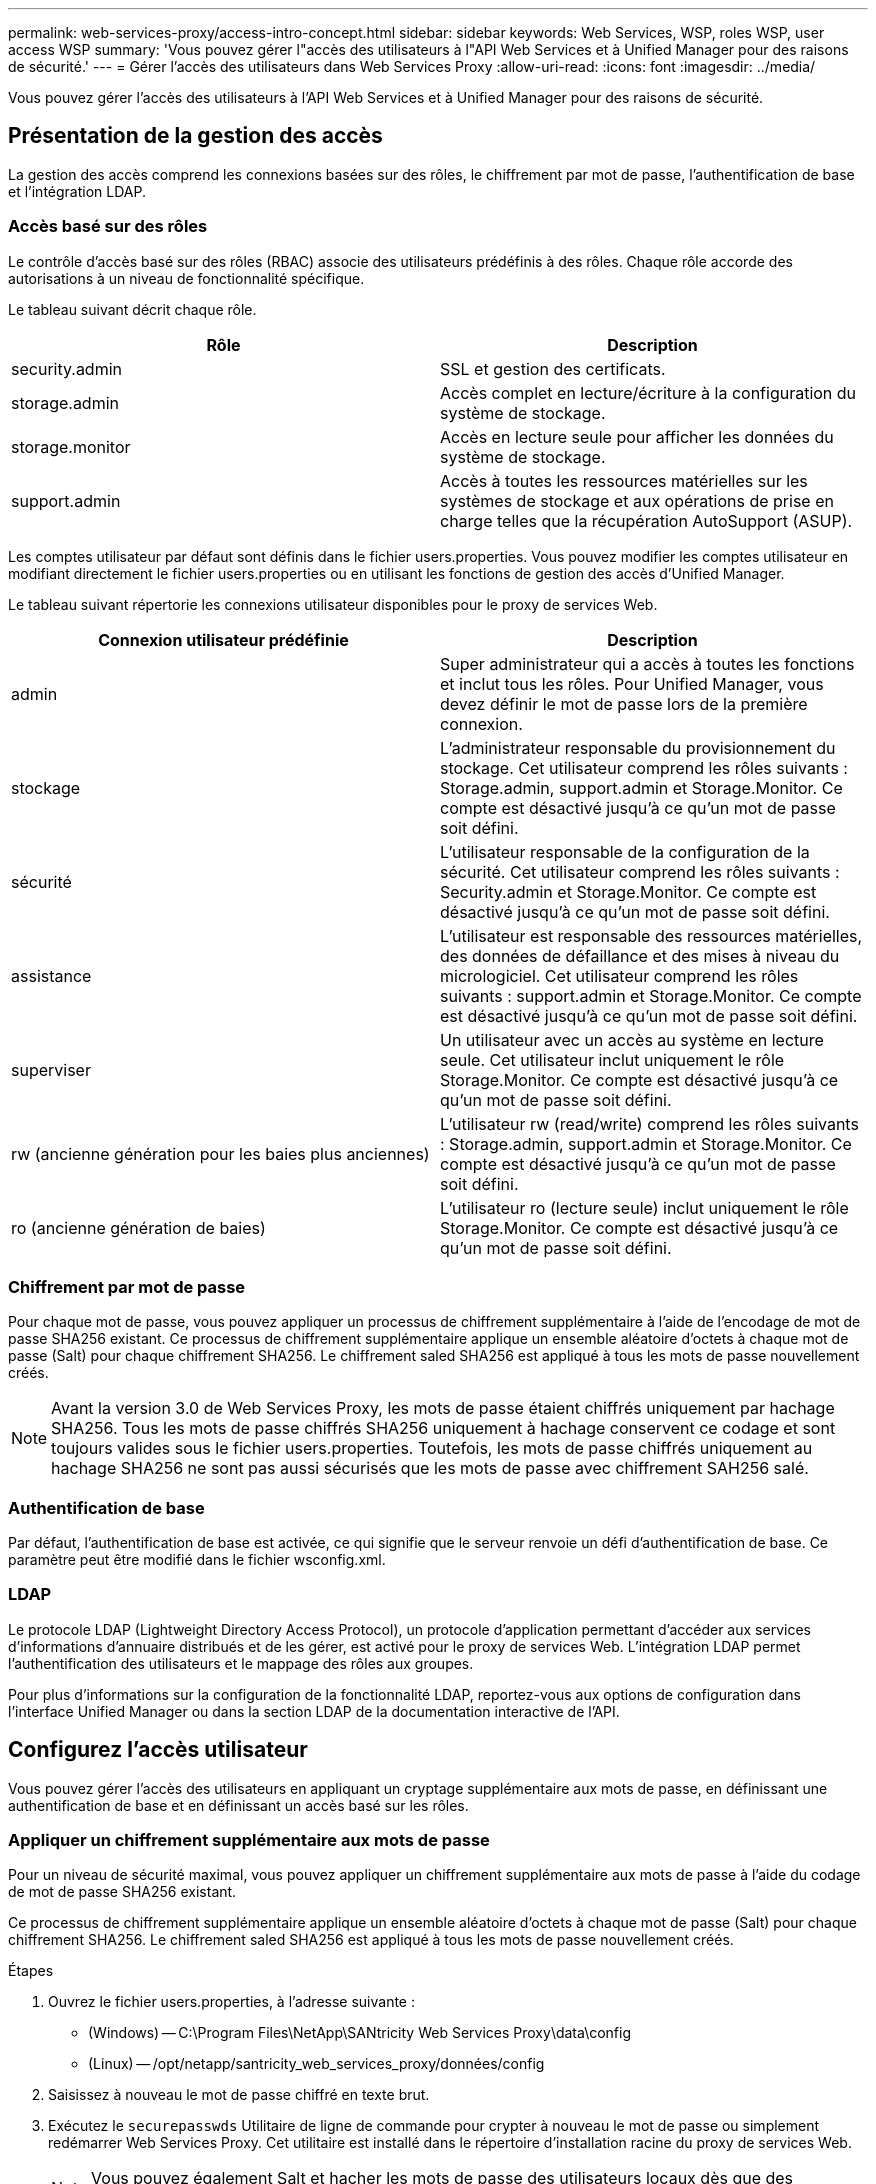 ---
permalink: web-services-proxy/access-intro-concept.html 
sidebar: sidebar 
keywords: Web Services, WSP, roles WSP, user access WSP 
summary: 'Vous pouvez gérer l"accès des utilisateurs à l"API Web Services et à Unified Manager pour des raisons de sécurité.' 
---
= Gérer l'accès des utilisateurs dans Web Services Proxy
:allow-uri-read: 
:icons: font
:imagesdir: ../media/


[role="lead"]
Vous pouvez gérer l'accès des utilisateurs à l'API Web Services et à Unified Manager pour des raisons de sécurité.



== Présentation de la gestion des accès

La gestion des accès comprend les connexions basées sur des rôles, le chiffrement par mot de passe, l'authentification de base et l'intégration LDAP.



=== Accès basé sur des rôles

Le contrôle d'accès basé sur des rôles (RBAC) associe des utilisateurs prédéfinis à des rôles. Chaque rôle accorde des autorisations à un niveau de fonctionnalité spécifique.

Le tableau suivant décrit chaque rôle.

|===
| Rôle | Description 


 a| 
security.admin
 a| 
SSL et gestion des certificats.



 a| 
storage.admin
 a| 
Accès complet en lecture/écriture à la configuration du système de stockage.



 a| 
storage.monitor
 a| 
Accès en lecture seule pour afficher les données du système de stockage.



 a| 
support.admin
 a| 
Accès à toutes les ressources matérielles sur les systèmes de stockage et aux opérations de prise en charge telles que la récupération AutoSupport (ASUP).

|===
Les comptes utilisateur par défaut sont définis dans le fichier users.properties. Vous pouvez modifier les comptes utilisateur en modifiant directement le fichier users.properties ou en utilisant les fonctions de gestion des accès d'Unified Manager.

Le tableau suivant répertorie les connexions utilisateur disponibles pour le proxy de services Web.

|===
| Connexion utilisateur prédéfinie | Description 


 a| 
admin
 a| 
Super administrateur qui a accès à toutes les fonctions et inclut tous les rôles. Pour Unified Manager, vous devez définir le mot de passe lors de la première connexion.



 a| 
stockage
 a| 
L'administrateur responsable du provisionnement du stockage. Cet utilisateur comprend les rôles suivants : Storage.admin, support.admin et Storage.Monitor. Ce compte est désactivé jusqu'à ce qu'un mot de passe soit défini.



 a| 
sécurité
 a| 
L'utilisateur responsable de la configuration de la sécurité. Cet utilisateur comprend les rôles suivants : Security.admin et Storage.Monitor. Ce compte est désactivé jusqu'à ce qu'un mot de passe soit défini.



 a| 
assistance
 a| 
L'utilisateur est responsable des ressources matérielles, des données de défaillance et des mises à niveau du micrologiciel. Cet utilisateur comprend les rôles suivants : support.admin et Storage.Monitor. Ce compte est désactivé jusqu'à ce qu'un mot de passe soit défini.



 a| 
superviser
 a| 
Un utilisateur avec un accès au système en lecture seule. Cet utilisateur inclut uniquement le rôle Storage.Monitor. Ce compte est désactivé jusqu'à ce qu'un mot de passe soit défini.



 a| 
rw (ancienne génération pour les baies plus anciennes)
 a| 
L'utilisateur rw (read/write) comprend les rôles suivants : Storage.admin, support.admin et Storage.Monitor. Ce compte est désactivé jusqu'à ce qu'un mot de passe soit défini.



 a| 
ro (ancienne génération de baies)
 a| 
L'utilisateur ro (lecture seule) inclut uniquement le rôle Storage.Monitor. Ce compte est désactivé jusqu'à ce qu'un mot de passe soit défini.

|===


=== Chiffrement par mot de passe

Pour chaque mot de passe, vous pouvez appliquer un processus de chiffrement supplémentaire à l'aide de l'encodage de mot de passe SHA256 existant. Ce processus de chiffrement supplémentaire applique un ensemble aléatoire d'octets à chaque mot de passe (Salt) pour chaque chiffrement SHA256. Le chiffrement saled SHA256 est appliqué à tous les mots de passe nouvellement créés.


NOTE: Avant la version 3.0 de Web Services Proxy, les mots de passe étaient chiffrés uniquement par hachage SHA256. Tous les mots de passe chiffrés SHA256 uniquement à hachage conservent ce codage et sont toujours valides sous le fichier users.properties. Toutefois, les mots de passe chiffrés uniquement au hachage SHA256 ne sont pas aussi sécurisés que les mots de passe avec chiffrement SAH256 salé.



=== Authentification de base

Par défaut, l'authentification de base est activée, ce qui signifie que le serveur renvoie un défi d'authentification de base. Ce paramètre peut être modifié dans le fichier wsconfig.xml.



=== LDAP

Le protocole LDAP (Lightweight Directory Access Protocol), un protocole d'application permettant d'accéder aux services d'informations d'annuaire distribués et de les gérer, est activé pour le proxy de services Web. L'intégration LDAP permet l'authentification des utilisateurs et le mappage des rôles aux groupes.

Pour plus d'informations sur la configuration de la fonctionnalité LDAP, reportez-vous aux options de configuration dans l'interface Unified Manager ou dans la section LDAP de la documentation interactive de l'API.



== Configurez l'accès utilisateur

Vous pouvez gérer l'accès des utilisateurs en appliquant un cryptage supplémentaire aux mots de passe, en définissant une authentification de base et en définissant un accès basé sur les rôles.



=== Appliquer un chiffrement supplémentaire aux mots de passe

Pour un niveau de sécurité maximal, vous pouvez appliquer un chiffrement supplémentaire aux mots de passe à l'aide du codage de mot de passe SHA256 existant.

Ce processus de chiffrement supplémentaire applique un ensemble aléatoire d'octets à chaque mot de passe (Salt) pour chaque chiffrement SHA256. Le chiffrement saled SHA256 est appliqué à tous les mots de passe nouvellement créés.

.Étapes
. Ouvrez le fichier users.properties, à l'adresse suivante :
+
** (Windows) -- C:\Program Files\NetApp\SANtricity Web Services Proxy\data\config
** (Linux) -- /opt/netapp/santricity_web_services_proxy/données/config


. Saisissez à nouveau le mot de passe chiffré en texte brut.
. Exécutez le `securepasswds` Utilitaire de ligne de commande pour crypter à nouveau le mot de passe ou simplement redémarrer Web Services Proxy. Cet utilitaire est installé dans le répertoire d'installation racine du proxy de services Web.
+

NOTE: Vous pouvez également Salt et hacher les mots de passe des utilisateurs locaux dès que des modifications du mot de passe sont effectuées via Unified Manager.





=== Configurer l'authentification de base

Par défaut, l'authentification de base est activée, ce qui signifie que le serveur renvoie un défi d'authentification de base. Si vous le souhaitez, vous pouvez modifier ce paramètre dans le fichier wsconfig.xml.

. Ouvrez le fichier wsconfig.xml, à l'adresse suivante :
+
** (Windows) -- C:\Program Files\NetApp\SANtricity Web Services Proxy
** (Linux) -- /opt/netapp/santricity_web_services_proxy


. Modifiez la ligne suivante dans le fichier en spécifiant FALSE (non activé) ou true (activé).
+
Par exemple : `<env key="enable-basic-auth">true</env>`

. Enregistrez le fichier.
. Redémarrez le service Webserver pour que la modification prenne effet.




=== Configurer l'accès basé sur les rôles

Pour limiter l'accès des utilisateurs à des fonctions spécifiques, vous pouvez modifier les rôles spécifiés pour chaque compte utilisateur.

Le proxy de services Web comprend un contrôle d'accès basé sur des rôles (RBAC), dans lequel les rôles sont associés à des utilisateurs prédéfinis. Chaque rôle accorde des autorisations à un niveau de fonctionnalité spécifique. Vous pouvez modifier les rôles affectés aux comptes d'utilisateur en modifiant directement le fichier users.properties.


NOTE: Vous pouvez également modifier des comptes d'utilisateur à l'aide de Access Management dans Unified Manager. Pour plus d'informations, consultez l'aide en ligne disponible avec Unified Manager.

.Étapes
. Ouvrez le fichier users.properties, situé dans :
+
** (Windows) -- C:\Program Files\NetApp\SANtricity Web Services Proxy\data\config
** (Linux) -- /opt/netapp/santricity_web_services_proxy/données/config


. Recherchez la ligne du compte utilisateur que vous souhaitez modifier (stockage, sécurité, moniteur, prise en charge, rw, ou ro).
+

NOTE: Ne modifiez pas l'utilisateur admin. Il s'agit d'un super utilisateur avec accès à toutes les fonctions.

. Ajoutez ou supprimez les rôles spécifiés, le cas échéant.
+
Les rôles incluent :

+
** Security.admin -- SSL et gestion des certificats.
** Storage.admin -- accès en lecture/écriture complet à la configuration du système de stockage.
** Storage.Monitor -- accès en lecture seule pour afficher les données du système de stockage.
** Support.admin -- accès à toutes les ressources matérielles sur les systèmes de stockage et aux opérations de support telles que la récupération AutoSupport (ASUP).
+

NOTE: Le rôle Storage.Monitor est obligatoire pour tous les utilisateurs, y compris l'administrateur.



. Enregistrez le fichier.

